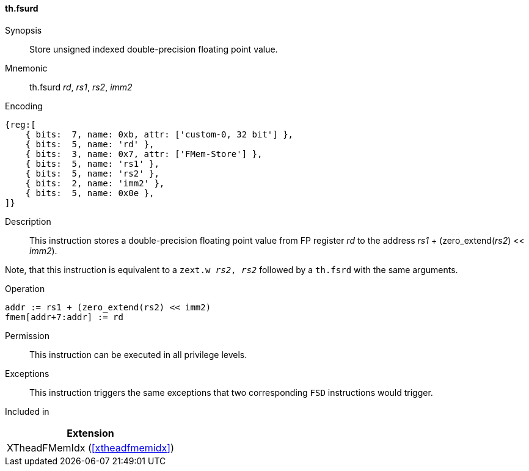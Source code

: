 [#xtheadfmemidx-insns-fsurd,reftext=Store unsigned indexed double]
==== th.fsurd

Synopsis::
Store unsigned indexed double-precision floating point value.

Mnemonic::
th.fsurd _rd_, _rs1_, _rs2_, _imm2_

Encoding::
[wavedrom, , svg]
....
{reg:[
    { bits:  7, name: 0xb, attr: ['custom-0, 32 bit'] },
    { bits:  5, name: 'rd' },
    { bits:  3, name: 0x7, attr: ['FMem-Store'] },
    { bits:  5, name: 'rs1' },
    { bits:  5, name: 'rs2' },
    { bits:  2, name: 'imm2' },
    { bits:  5, name: 0x0e },
]}
....

Description::
This instruction stores a double-precision floating point value from FP register _rd_ to the address _rs1_ + (zero_extend(_rs2_) << _imm2_).

Note, that this instruction is equivalent to a `zext.w _rs2_, _rs2_` followed by a `th.fsrd` with the same arguments.

Operation::
[source,sail]
--
addr := rs1 + (zero_extend(rs2) << imm2)
fmem[addr+7:addr] := rd
--

Permission::
This instruction can be executed in all privilege levels.

Exceptions::
This instruction triggers the same exceptions that two corresponding `FSD` instructions would trigger.

Included in::
[%header]
|===
|Extension

|XTheadFMemIdx (<<#xtheadfmemidx>>)
|===

